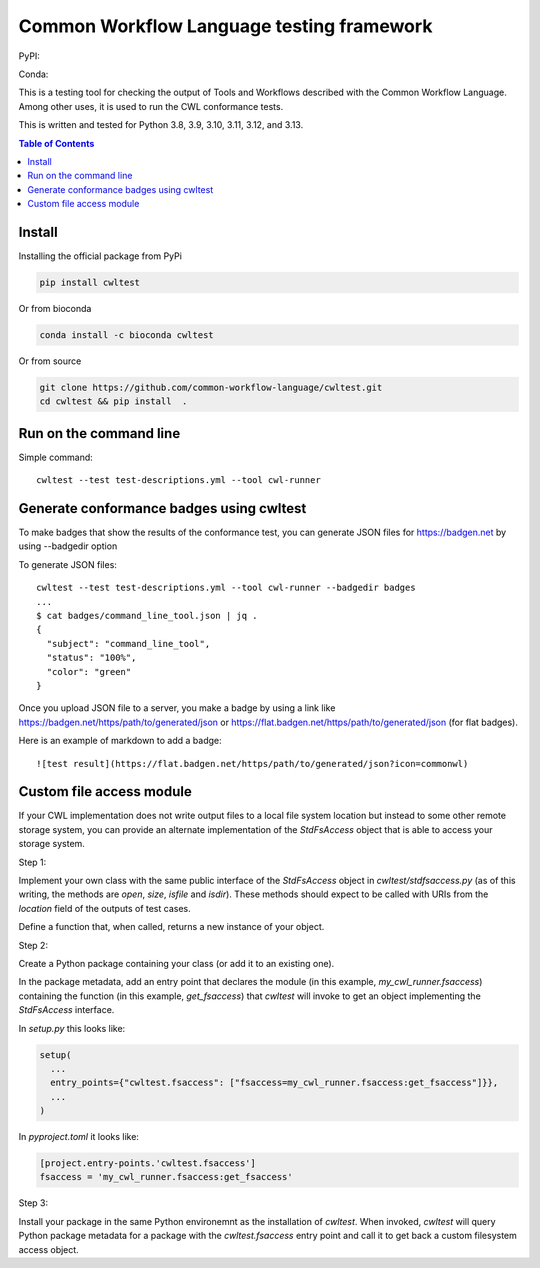 ##########################################
Common Workflow Language testing framework
##########################################

|Linux Build Status| |Code coverage|

PyPI: |PyPI Version| |PyPI Downloads Month| |Total PyPI Downloads|

Conda: |Conda Version| |Conda Installs|

.. |Linux Build Status| image:: https://github.com/common-workflow-language/cwltest/actions/workflows/ci-tests.yml/badge.svg?branch=main
   :target: https://github.com/common-workflow-language/cwltest/actions/workflows/ci-tests.yml
.. |Code coverage| image:: https://codecov.io/gh/common-workflow-language/cwltest/branch/master/graph/badge.svg
   :target: https://codecov.io/gh/common-workflow-language/cwltest

.. |PyPI Version| image:: https://badge.fury.io/py/cwltest.svg
   :target: https://badge.fury.io/py/cwltest

.. |PyPI Downloads Month| image:: https://pepy.tech/badge/cwltest/month
   :target: https://pepy.tech/project/cwltest

.. |Total PyPI Downloads| image:: https://static.pepy.tech/personalized-badge/cwltest?period=total&units=international_system&left_color=black&right_color=orange&left_text=Total%20PyPI%20Downloads
   :target: https://pepy.tech/project/cwltest

.. |Conda Version| image:: https://anaconda.org/bioconda/cwltest/badges/version.svg
   :target: https://anaconda.org/bioconda/cwltest

.. |Conda Installs| image:: https://anaconda.org/bioconda/cwltest/badges/downloads.svg
   :target: https://anaconda.org/bioconda/cwltest

This is a testing tool for checking the output of Tools and Workflows described
with the Common Workflow Language.  Among other uses, it is used to run the CWL
conformance tests.

This is written and tested for Python 3.8, 3.9, 3.10, 3.11, 3.12, and 3.13.

.. contents:: Table of Contents
   :local:

*******
Install
*******

Installing the official package from PyPi

.. code:: bash

  pip install cwltest

Or from bioconda

.. code:: bash

  conda install -c bioconda cwltest

Or from source

.. code:: bash

  git clone https://github.com/common-workflow-language/cwltest.git
  cd cwltest && pip install  .

***********************
Run on the command line
***********************

Simple command::

  cwltest --test test-descriptions.yml --tool cwl-runner

*****************************************
Generate conformance badges using cwltest
*****************************************

To make badges that show the results of the conformance test,
you can generate JSON files for https://badgen.net by using --badgedir option

To generate JSON files::

  cwltest --test test-descriptions.yml --tool cwl-runner --badgedir badges
  ...
  $ cat badges/command_line_tool.json | jq .
  {
    "subject": "command_line_tool",
    "status": "100%",
    "color": "green"
  }

Once you upload JSON file to a server, you make a badge by using a link like https://badgen.net/https/path/to/generated/json or https://flat.badgen.net/https/path/to/generated/json (for flat badges).

Here is an example of markdown to add a badge::

  ![test result](https://flat.badgen.net/https/path/to/generated/json?icon=commonwl)

*************************
Custom file access module
*************************

If your CWL implementation does not write output files to a local file
system location but instead to some other remote storage system, you
can provide an alternate implementation of the *StdFsAccess* object
that is able to access your storage system.

Step 1:

Implement your own class with the same public interface of the
*StdFsAccess* object in *cwltest/stdfsaccess.py* (as of this writing,
the methods are *open*, *size*, *isfile* and *isdir*).  These methods
should expect to be called with URIs from the *location* field of the
outputs of test cases.

Define a function that, when called, returns a new instance of your object.

Step 2:

Create a Python package containing your class (or add it to an
existing one).

In the package metadata, add an entry point that declares the module
(in this example, *my_cwl_runner.fsaccess*) containing the function
(in this example, *get_fsaccess*) that *cwltest* will invoke to get an
object implementing the *StdFsAccess* interface.

In *setup.py* this looks like:

.. code:: python

  setup(
    ...
    entry_points={"cwltest.fsaccess": ["fsaccess=my_cwl_runner.fsaccess:get_fsaccess"]}},
    ...
  )

In *pyproject.toml* it looks like:

.. code::

  [project.entry-points.'cwltest.fsaccess']
  fsaccess = 'my_cwl_runner.fsaccess:get_fsaccess'


Step 3:

Install your package in the same Python environemnt as the
installation of *cwltest*. When invoked, *cwltest* will query Python
package metadata for a package with the *cwltest.fsaccess* entry point
and call it to get back a custom filesystem access object.
